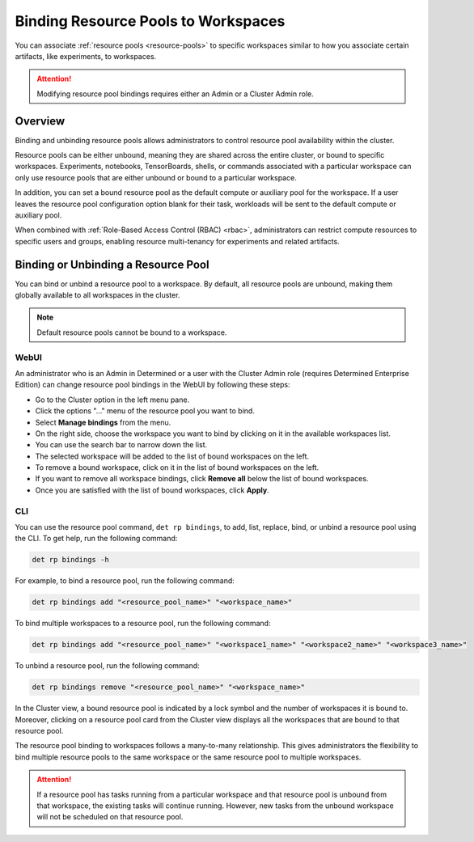 .. _resource-pool-binding:

######################################
 Binding Resource Pools to Workspaces
######################################

.. meta::
   :description: Discover how to associate resource pools to specific workspaces in the same way you associate certain artifacts, like experiments, to workspaces.

You can associate :ref:`resource pools <resource-pools>` to specific workspaces similar to how you
associate certain artifacts, like experiments, to workspaces.

.. attention::

   Modifying resource pool bindings requires either an Admin or a Cluster Admin role.

**********
 Overview
**********

Binding and unbinding resource pools allows administrators to control resource pool availability
within the cluster.

Resource pools can be either unbound, meaning they are shared across the entire cluster, or bound to
specific workspaces. Experiments, notebooks, TensorBoards, shells, or commands associated with a
particular workspace can only use resource pools that are either unbound or bound to a particular
workspace.

In addition, you can set a bound resource pool as the default compute or auxiliary pool for the
workspace. If a user leaves the resource pool configuration option blank for their task, workloads
will be sent to the default compute or auxiliary pool.

When combined with :ref:`Role-Based Access Control (RBAC) <rbac>`, administrators can restrict
compute resources to specific users and groups, enabling resource multi-tenancy for experiments and
related artifacts.

**************************************
 Binding or Unbinding a Resource Pool
**************************************

You can bind or unbind a resource pool to a workspace. By default, all resource pools are unbound,
making them globally available to all workspaces in the cluster.

.. note::

   Default resource pools cannot be bound to a workspace.

WebUI
=====

An administrator who is an Admin in Determined or a user with the Cluster Admin role (requires
Determined Enterprise Edition) can change resource pool bindings in the WebUI by following these
steps:

-  Go to the Cluster option in the left menu pane.
-  Click the options "..." menu of the resource pool you want to bind.
-  Select **Manage bindings** from the menu.
-  On the right side, choose the workspace you want to bind by clicking on it in the available
   workspaces list.
-  You can use the search bar to narrow down the list.
-  The selected workspace will be added to the list of bound workspaces on the left.
-  To remove a bound workspace, click on it in the list of bound workspaces on the left.
-  If you want to remove all workspace bindings, click **Remove all** below the list of bound
   workspaces.
-  Once you are satisfied with the list of bound workspaces, click **Apply**.

CLI
===

You can use the resource pool command, ``det rp bindings``, to add, list, replace, bind, or unbind a
resource pool using the CLI. To get help, run the following command:

.. code:: bash

   det rp bindings -h

For example, to bind a resource pool, run the following command:

.. code:: bash

   det rp bindings add "<resource_pool_name>" "<workspace_name>"

To bind multiple workspaces to a resource pool, run the following command:

.. code:: bash

   det rp bindings add "<resource_pool_name>" "<workspace1_name>" "<workspace2_name>" "<workspace3_name>"

To unbind a resource pool, run the following command:

.. code:: bash

   det rp bindings remove "<resource_pool_name>" "<workspace_name>"

In the Cluster view, a bound resource pool is indicated by a lock symbol and the number of
workspaces it is bound to. Moreover, clicking on a resource pool card from the Cluster view displays
all the workspaces that are bound to that resource pool.

The resource pool binding to workspaces follows a many-to-many relationship. This gives
administrators the flexibility to bind multiple resource pools to the same workspace or the same
resource pool to multiple workspaces.

.. attention::

   If a resource pool has tasks running from a particular workspace and that resource pool is
   unbound from that workspace, the existing tasks will continue running. However, new tasks from
   the unbound workspace will not be scheduled on that resource pool.
